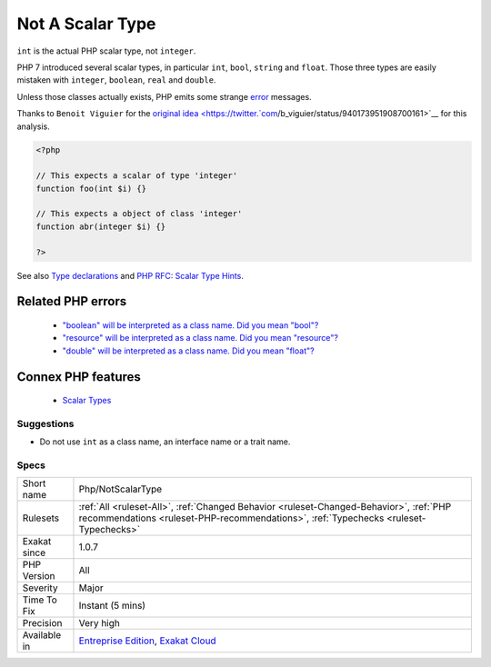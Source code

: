 .. _php-notscalartype:


.. _not-a-scalar-type:

Not A Scalar Type
+++++++++++++++++

.. meta::
	:description:
		Not A Scalar Type: ``int`` is the actual PHP scalar type, not ``integer``.
	:twitter:card: summary_large_image
	:twitter:site: @exakat
	:twitter:title: Not A Scalar Type
	:twitter:description: Not A Scalar Type: ``int`` is the actual PHP scalar type, not ``integer``
	:twitter:creator: @exakat
	:twitter:image:src: https://www.exakat.io/wp-content/uploads/2020/06/logo-exakat.png
	:og:image: https://www.exakat.io/wp-content/uploads/2020/06/logo-exakat.png
	:og:title: Not A Scalar Type
	:og:type: article
	:og:description: ``int`` is the actual PHP scalar type, not ``integer``
	:og:url: https://exakat.readthedocs.io/en/latest/Reference/Rules/Not A Scalar Type.html
	:og:locale: en

.. raw:: html


	<script type="application/ld+json">{"@context":"https:\/\/schema.org","@graph":[{"@type":"WebPage","@id":"https:\/\/php-tips.readthedocs.io\/en\/latest\/Reference\/Rules\/Php\/NotScalarType.html","url":"https:\/\/php-tips.readthedocs.io\/en\/latest\/Reference\/Rules\/Php\/NotScalarType.html","name":"Not A Scalar Type","isPartOf":{"@id":"https:\/\/www.exakat.io\/"},"datePublished":"Wed, 05 Mar 2025 15:10:46 +0000","dateModified":"Wed, 05 Mar 2025 15:10:46 +0000","description":"``int`` is the actual PHP scalar type, not ``integer``","inLanguage":"en-US","potentialAction":[{"@type":"ReadAction","target":["https:\/\/exakat.readthedocs.io\/en\/latest\/Not A Scalar Type.html"]}]},{"@type":"WebSite","@id":"https:\/\/www.exakat.io\/","url":"https:\/\/www.exakat.io\/","name":"Exakat","description":"Smart PHP static analysis","inLanguage":"en-US"}]}</script>

``int`` is the actual PHP scalar type, not ``integer``. 

PHP 7 introduced several scalar types, in particular ``int``, ``bool``, ``string`` and ``float``. Those three types are easily mistaken with ``integer``, ``boolean``, ``real`` and ``double``. 

Unless those classes actually exists, PHP emits some strange `error <https://www.php.net/error>`_ messages.

Thanks to ``Benoit Viguier`` for the `original idea <https://twitter.`com <https://www.php.net/com>`_/b_viguier/status/940173951908700161>`__ for this analysis.

.. code-block:: php
   
   <?php
   
   // This expects a scalar of type 'integer'
   function foo(int $i) {}
   
   // This expects a object of class 'integer'
   function abr(integer $i) {}
   
   ?>

See also `Type declarations <https://www.php.net/manual/en/functions.arguments.php#functions.arguments.type-declaration>`_ and `PHP RFC: Scalar Type Hints <https://wiki.php.net/rfc/scalar_type_hints>`_.

Related PHP errors 
-------------------

  + `"boolean" will be interpreted as a class name. Did you mean "bool"?  <https://php-errors.readthedocs.io/en/latest/messages/%25s%22-will-be-interpreted-as-a-class-name.-did-you-mean-%22%25s%22%3F-write-%22%25s%22%25s-to-suppress-this-warning.html>`_
  + `"resource" will be interpreted as a class name. Did you mean "\resource"?  <https://php-errors.readthedocs.io/en/latest/messages/%25s%22-will-be-interpreted-as-a-class-name.-did-you-mean-%22%25s%22%3F-write-%22%25s%22%25s-to-suppress-this-warning.html>`_
  + `"double" will be interpreted as a class name. Did you mean "\float"?  <https://php-errors.readthedocs.io/en/latest/messages/%25s%22-will-be-interpreted-as-a-class-name.-did-you-mean-%22%25s%22%3F-write-%22%25s%22%25s-to-suppress-this-warning.html>`_



Connex PHP features
-------------------

  + `Scalar Types <https://php-dictionary.readthedocs.io/en/latest/dictionary/scalar-typehint.ini.html>`_


Suggestions
___________

* Do not use ``int`` as a class name, an interface name or a trait name.




Specs
_____

+--------------+--------------------------------------------------------------------------------------------------------------------------------------------------------------------------------+
| Short name   | Php/NotScalarType                                                                                                                                                              |
+--------------+--------------------------------------------------------------------------------------------------------------------------------------------------------------------------------+
| Rulesets     | :ref:`All <ruleset-All>`, :ref:`Changed Behavior <ruleset-Changed-Behavior>`, :ref:`PHP recommendations <ruleset-PHP-recommendations>`, :ref:`Typechecks <ruleset-Typechecks>` |
+--------------+--------------------------------------------------------------------------------------------------------------------------------------------------------------------------------+
| Exakat since | 1.0.7                                                                                                                                                                          |
+--------------+--------------------------------------------------------------------------------------------------------------------------------------------------------------------------------+
| PHP Version  | All                                                                                                                                                                            |
+--------------+--------------------------------------------------------------------------------------------------------------------------------------------------------------------------------+
| Severity     | Major                                                                                                                                                                          |
+--------------+--------------------------------------------------------------------------------------------------------------------------------------------------------------------------------+
| Time To Fix  | Instant (5 mins)                                                                                                                                                               |
+--------------+--------------------------------------------------------------------------------------------------------------------------------------------------------------------------------+
| Precision    | Very high                                                                                                                                                                      |
+--------------+--------------------------------------------------------------------------------------------------------------------------------------------------------------------------------+
| Available in | `Entreprise Edition <https://www.exakat.io/entreprise-edition>`_, `Exakat Cloud <https://www.exakat.io/exakat-cloud/>`_                                                        |
+--------------+--------------------------------------------------------------------------------------------------------------------------------------------------------------------------------+


